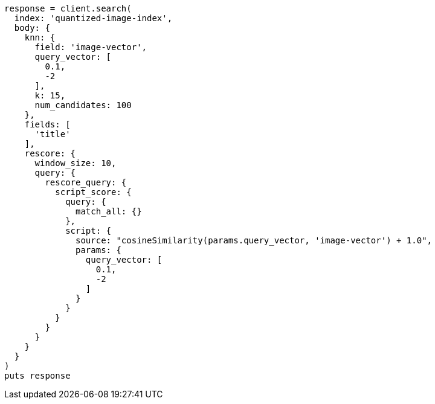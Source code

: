 [source, ruby]
----
response = client.search(
  index: 'quantized-image-index',
  body: {
    knn: {
      field: 'image-vector',
      query_vector: [
        0.1,
        -2
      ],
      k: 15,
      num_candidates: 100
    },
    fields: [
      'title'
    ],
    rescore: {
      window_size: 10,
      query: {
        rescore_query: {
          script_score: {
            query: {
              match_all: {}
            },
            script: {
              source: "cosineSimilarity(params.query_vector, 'image-vector') + 1.0",
              params: {
                query_vector: [
                  0.1,
                  -2
                ]
              }
            }
          }
        }
      }
    }
  }
)
puts response
----
